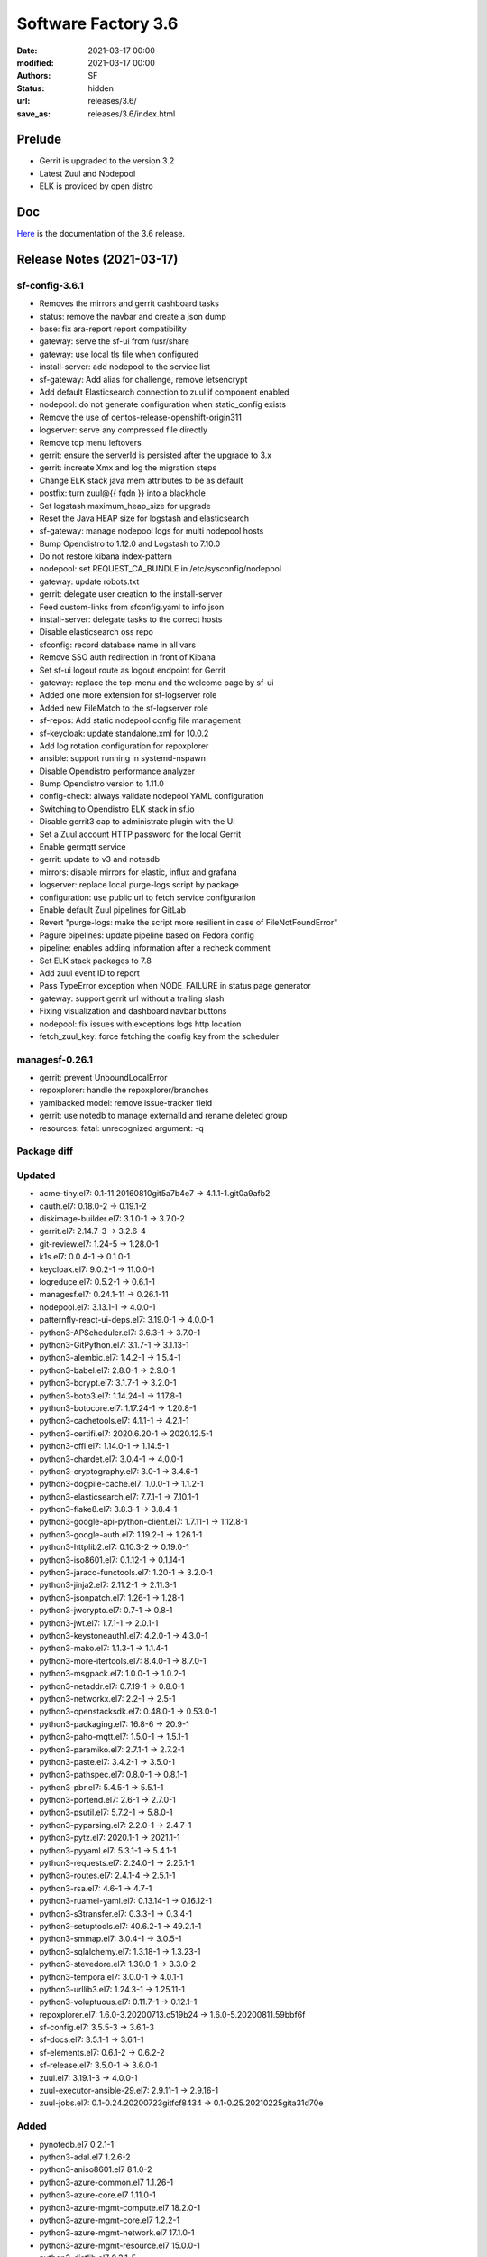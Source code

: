 Software Factory 3.6
####################

:date: 2021-03-17 00:00
:modified: 2021-03-17 00:00
:authors: SF
:status: hidden
:url: releases/3.6/
:save_as: releases/3.6/index.html

Prelude
-------

- Gerrit is upgraded to the version 3.2
- Latest Zuul and Nodepool
- ELK is provided by open distro


Doc
---

Here_ is the documentation of the 3.6 release.

.. _Here: https://docs.softwarefactory-project.io/sf-config-3.6/index.html


Release Notes (2021-03-17)
--------------------------

sf-config-3.6.1
~~~~~~~~~~~~~~~

- Removes the mirrors and gerrit dashboard tasks
- status: remove the navbar and create a json dump
- base: fix ara-report report compatibility
- gateway: serve the sf-ui from /usr/share
- gateway: use local tls file when configured
- install-server: add nodepool to the service list
- sf-gateway: Add alias for challenge, remove letsencrypt
- Add default Elasticsearch connection to zuul if component enabled
- nodepool: do not generate configuration when static_config exists
- Remove the use of centos-release-openshift-origin311
- logserver: serve any compressed file directly
- Remove top menu leftovers
- gerrit: ensure the serverId is persisted after the upgrade to 3.x
- gerrit: increate Xmx and log the migration steps
- Change ELK stack java mem attributes to be as default
- postfix: turn zuul@{{ fqdn }} into a blackhole
- Set logstash maximum_heap_size for upgrade
- Reset the Java HEAP size for logstash and elasticsearch
- sf-gateway: manage nodepool logs for multi nodepool hosts
- Bump Opendistro to 1.12.0 and Logstash to 7.10.0
- Do not restore kibana index-pattern
- nodepool: set REQUEST_CA_BUNDLE in /etc/sysconfig/nodepool
- gateway: update robots.txt
- gerrit: delegate user creation to the install-server
- Feed custom-links from sfconfig.yaml to info.json
- install-server: delegate tasks to the correct hosts
- Disable elasticsearch oss repo
- sfconfig: record database name in all vars
- Remove SSO auth redirection in front of Kibana
- Set sf-ui logout route as logout endpoint for Gerrit
- gateway: replace the top-menu and the welcome page by sf-ui
- Added one more extension for sf-logserver role
- Added new FileMatch to the sf-logserver role
- sf-repos: Add static nodepool config file management
- sf-keycloak: update standalone.xml for 10.0.2
- Add log rotation configuration for repoxplorer
- ansible: support running in systemd-nspawn
- Disable Opendistro performance analyzer
- Bump Opendistro version to 1.11.0
- config-check: always validate nodepool YAML configuration
- Switching to Opendistro ELK stack in sf.io
- Disable gerrit3 cap to administrate plugin with the UI
- Set a Zuul account HTTP password for the local Gerrit
- Enable germqtt service
- gerrit: update to v3 and notesdb
- mirrors: disable mirrors for elastic, influx and grafana
- logserver: replace local purge-logs script by package
- configuration: use public url to fetch service configuration
- Enable default Zuul pipelines for GitLab
- Revert "purge-logs: make the script more resilient in case of FileNotFoundError"
- Pagure pipelines: update pipeline based on Fedora config
- pipeline: enables adding information after a recheck comment
- Set ELK stack packages to 7.8
- Add zuul event ID to report
- Pass TypeError exception when NODE_FAILURE in status page generator
- gateway: support gerrit url without a trailing slash
- Fixing visualization and dashboard navbar buttons
- nodepool: fix issues with exceptions logs http location
- fetch_zuul_key: force fetching the config key from the scheduler

managesf-0.26.1
~~~~~~~~~~~~~~~

- gerrit: prevent UnboundLocalError
- repoxplorer: handle the repoxplorer/branches
- yamlbacked model: remove issue-tracker field
- gerrit: use notedb to manage externalId and rename deleted group
- resources: fatal: unrecognized argument: -q



Package diff
~~~~~~~~~~~~

Updated
~~~~~~~

- acme-tiny.el7: 0.1-11.20160810git5a7b4e7 -> 4.1.1-1.git0a9afb2
- cauth.el7: 0.18.0-2 -> 0.19.1-2
- diskimage-builder.el7: 3.1.0-1 -> 3.7.0-2
- gerrit.el7: 2.14.7-3 -> 3.2.6-4
- git-review.el7: 1.24-5 -> 1.28.0-1
- k1s.el7: 0.0.4-1 -> 0.1.0-1
- keycloak.el7: 9.0.2-1 -> 11.0.0-1
- logreduce.el7: 0.5.2-1 -> 0.6.1-1
- managesf.el7: 0.24.1-11 -> 0.26.1-11
- nodepool.el7: 3.13.1-1 -> 4.0.0-1
- patternfly-react-ui-deps.el7: 3.19.0-1 -> 4.0.0-1
- python3-APScheduler.el7: 3.6.3-1 -> 3.7.0-1
- python3-GitPython.el7: 3.1.7-1 -> 3.1.13-1
- python3-alembic.el7: 1.4.2-1 -> 1.5.4-1
- python3-babel.el7: 2.8.0-1 -> 2.9.0-1
- python3-bcrypt.el7: 3.1.7-1 -> 3.2.0-1
- python3-boto3.el7: 1.14.24-1 -> 1.17.8-1
- python3-botocore.el7: 1.17.24-1 -> 1.20.8-1
- python3-cachetools.el7: 4.1.1-1 -> 4.2.1-1
- python3-certifi.el7: 2020.6.20-1 -> 2020.12.5-1
- python3-cffi.el7: 1.14.0-1 -> 1.14.5-1
- python3-chardet.el7: 3.0.4-1 -> 4.0.0-1
- python3-cryptography.el7: 3.0-1 -> 3.4.6-1
- python3-dogpile-cache.el7: 1.0.0-1 -> 1.1.2-1
- python3-elasticsearch.el7: 7.7.1-1 -> 7.10.1-1
- python3-flake8.el7: 3.8.3-1 -> 3.8.4-1
- python3-google-api-python-client.el7: 1.7.11-1 -> 1.12.8-1
- python3-google-auth.el7: 1.19.2-1 -> 1.26.1-1
- python3-httplib2.el7: 0.10.3-2 -> 0.19.0-1
- python3-iso8601.el7: 0.1.12-1 -> 0.1.14-1
- python3-jaraco-functools.el7: 1.20-1 -> 3.2.0-1
- python3-jinja2.el7: 2.11.2-1 -> 2.11.3-1
- python3-jsonpatch.el7: 1.26-1 -> 1.28-1
- python3-jwcrypto.el7: 0.7-1 -> 0.8-1
- python3-jwt.el7: 1.7.1-1 -> 2.0.1-1
- python3-keystoneauth1.el7: 4.2.0-1 -> 4.3.0-1
- python3-mako.el7: 1.1.3-1 -> 1.1.4-1
- python3-more-itertools.el7: 8.4.0-1 -> 8.7.0-1
- python3-msgpack.el7: 1.0.0-1 -> 1.0.2-1
- python3-netaddr.el7: 0.7.19-1 -> 0.8.0-1
- python3-networkx.el7: 2.2-1 -> 2.5-1
- python3-openstacksdk.el7: 0.48.0-1 -> 0.53.0-1
- python3-packaging.el7: 16.8-6 -> 20.9-1
- python3-paho-mqtt.el7: 1.5.0-1 -> 1.5.1-1
- python3-paramiko.el7: 2.7.1-1 -> 2.7.2-1
- python3-paste.el7: 3.4.2-1 -> 3.5.0-1
- python3-pathspec.el7: 0.8.0-1 -> 0.8.1-1
- python3-pbr.el7: 5.4.5-1 -> 5.5.1-1
- python3-portend.el7: 2.6-1 -> 2.7.0-1
- python3-psutil.el7: 5.7.2-1 -> 5.8.0-1
- python3-pyparsing.el7: 2.2.0-1 -> 2.4.7-1
- python3-pytz.el7: 2020.1-1 -> 2021.1-1
- python3-pyyaml.el7: 5.3.1-1 -> 5.4.1-1
- python3-requests.el7: 2.24.0-1 -> 2.25.1-1
- python3-routes.el7: 2.4.1-4 -> 2.5.1-1
- python3-rsa.el7: 4.6-1 -> 4.7-1
- python3-ruamel-yaml.el7: 0.13.14-1 -> 0.16.12-1
- python3-s3transfer.el7: 0.3.3-1 -> 0.3.4-1
- python3-setuptools.el7: 40.6.2-1 -> 49.2.1-1
- python3-smmap.el7: 3.0.4-1 -> 3.0.5-1
- python3-sqlalchemy.el7: 1.3.18-1 -> 1.3.23-1
- python3-stevedore.el7: 1.30.0-1 -> 3.3.0-2
- python3-tempora.el7: 3.0.0-1 -> 4.0.1-1
- python3-urllib3.el7: 1.24.3-1 -> 1.25.11-1
- python3-voluptuous.el7: 0.11.7-1 -> 0.12.1-1
- repoxplorer.el7: 1.6.0-3.20200713.c519b24 -> 1.6.0-5.20200811.59bbf6f
- sf-config.el7: 3.5.5-3 -> 3.6.1-3
- sf-docs.el7: 3.5.1-1 -> 3.6.1-1
- sf-elements.el7: 0.6.1-2 -> 0.6.2-2
- sf-release.el7: 3.5.0-1 -> 3.6.0-1
- zuul.el7: 3.19.1-3 -> 4.0.0-1
- zuul-executor-ansible-29.el7: 2.9.11-1 -> 2.9.16-1
- zuul-jobs.el7: 0.1-0.24.20200723gitfcf8434 -> 0.1-0.25.20210225gita31d70e

Added
~~~~~

- pynotedb.el7  0.2.1-1
- python3-adal.el7  1.2.6-2
- python3-aniso8601.el7  8.1.0-2
- python3-azure-common.el7  1.1.26-1
- python3-azure-core.el7  1.11.0-1
- python3-azure-mgmt-compute.el7  18.2.0-1
- python3-azure-mgmt-core.el7  1.2.2-1
- python3-azure-mgmt-network.el7  17.1.0-1
- python3-azure-mgmt-resource.el7  15.0.0-1
- python3-distlib.el7  0.3.1-5
- python3-filelock.el7  3.0.12-1
- python3-google-api-core.el7  1.26.0-1
- python3-googleapis-common-protos.el7  1.52.0-1
- python3-graphene.el7  3.0b7-1
- python3-graphql-core.el7  3.1.2-1
- python3-graphql-relay.el7  3.0.0-1
- python3-importlib-metadata.el7  3.4.0-1
- python3-importlib-resources.el7  5.1.0-5
- python3-isodate.el7  0.6.0-1
- python3-msrest.el7  0.6.21-1
- python3-msrestazure.el7  0.6.4-1
- python3-protobuf.el7  3.14.0-1
- python3-rehash.el7  1.0.0-1
- python3-ruamel-yaml-clib.el7  0.2.2-1
- python3-typing-extensions.el7  3.7.4.3-1
- python3-virtualenv.el7  20.4.2-1
- python3-zipp.el7  3.4.0-1
- sf-ui.el7  0.2.3-1
- zuul-results-gerrit-plugin.el7  0.2.0-1
- zuulfmt.el7  0.2.0-1

Removed
~~~~~~~

- hydrant.el7  0.2.0-1
- lecm.el7  0.0.7-3
- mirror2swift.el7  0.1-2.20160818git7effa8e
- monit.el7  5.14-1


Summary
~~~~~~~

- Updated: 73
- Added: 30
- Deleted: 4
- Arch changed: 0
- Total packages: 332 -> 358


Digest
------

The packages are signed with this key:
E46E04A2344803E5A808BDD7E8C203A71C3BAE4B - release@softwarefactory-project.io

.. raw:: html

   <pre>
   -----BEGIN PGP SIGNED MESSAGE-----
   Hash: SHA1

   be461fa5fd56ade77988a57b35237fd70a126a02b42b71c1c8643a63a2c5cd4e  sf-release-3.6.rpm
   -----BEGIN PGP SIGNATURE-----
   Version: GnuPG v2.0.22 (GNU/Linux)

   iQIcBAEBAgAGBQJgSiLhAAoJEOjCA6ccO65LPzUQAIrksYJlHhQN3+Pckn7fGgeQ
   4oz1nULLBmJPqhVDt63YyXiiuRkyV9xSZlbb+QWYoiJnwfau9h+bP8bRHVSwOPHG
   vVPXDrbAVPArjyJ1auFnzjbZphDGJlU8JgY4Ot7EWw+9OEDyGCmBqY3yOuHNdhLV
   wN6TJaUnxlifNeElaM0LfNNKM6KZdk6SaAcj2eVL4jbvgQqUxj7njDdINHV73O4x
   JZN2HWAvzdA60jMJaOnwHKBQsiSgsVPgClNsWtV3aaeyF3E02PE9S2poBpllocEY
   GpEUhKVeuemT66R1kQGB87fBK7EV7ej3KoxZQ9CL6WShjbE51mv3wDK5x6SB1BsQ
   1conQLFc+gfEWhpRieLFFMNCnzi92v8kOuG48UT2+Vj7+upwjDdO/2p9P/LfGCy4
   KgMSZHUu9S4zoM30qP5X4ZIIGZr3h4I1504LzfFeq+5CM2yw/zPdGePxDIfLnSMv
   T01BS+xqZv3715InKrRn+m3qgmW3OP3eBQljOmgBCwi72BgQjVz+i7oDVxmTs7YX
   3QG+UhSiAQ+zgOofp8Ay5gG+hhUq5kuTgB1mk+w5dlTKsjlYZBdnYl0hrodVAoAg
   wHuaD12UOmKpA0d9BBglhBqPqY37fV5M+eGU8Am7B82F170R+dNwXhGaCq9LdKW7
   4xEdeojmmrkBjT8iXvzw
   =osXu
   -----END PGP SIGNATURE-----
   </pre>
